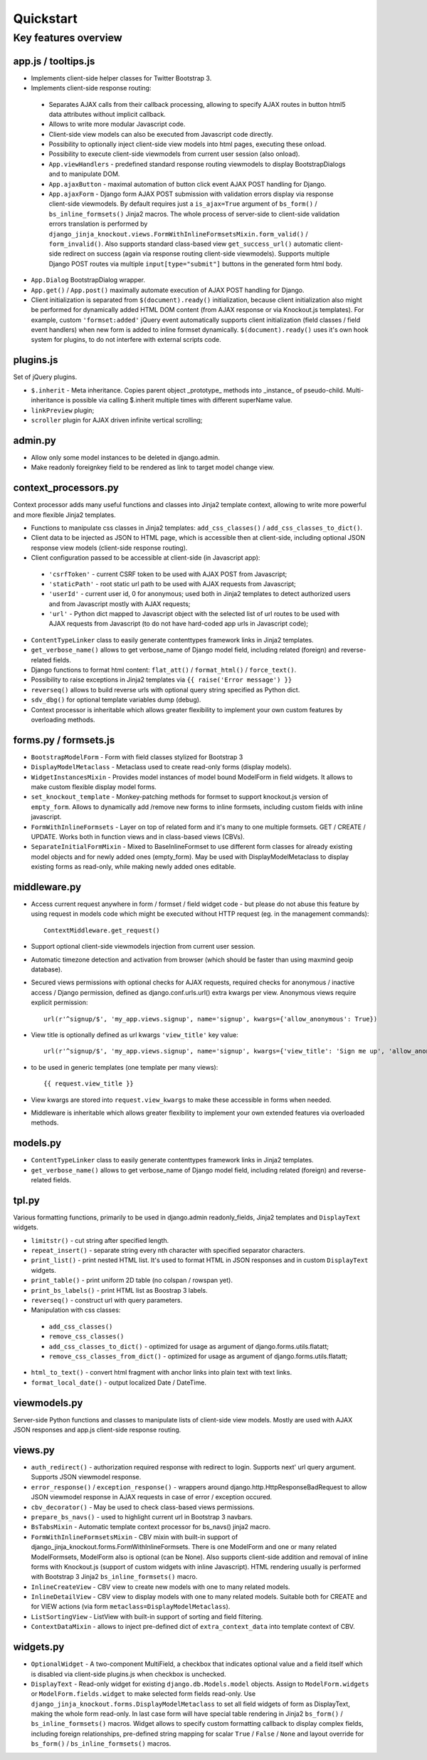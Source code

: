 ===========
Quickstart
===========

Key features overview
---------------------

app.js / tooltips.js
~~~~~~~~~~~~~~~~~~~~
* Implements client-side helper classes for Twitter Bootstrap 3.
* Implements client-side response routing:

 * Separates AJAX calls from their callback processing, allowing to specify AJAX routes in button html5 data
   attributes without implicit callback.
 * Allows to write more modular Javascript code.
 * Client-side view models can also be executed from Javascript code directly.
 * Possibility to optionally inject client-side view models into html pages, executing these onload.
 * Possibility to execute client-side viewmodels from current user session (also onload).
 * ``App.viewHandlers`` - predefined standard response routing viewmodels to display BootstrapDialogs and to manipulate
   DOM.
 * ``App.ajaxButton`` - maximal automation of button click event AJAX POST handling for Django.
 * ``App.ajaxForm`` - Django form AJAX POST submission with validation errors display via response client-side viewmodels.
   By default requires just a ``is_ajax=True`` argument of ``bs_form()`` / ``bs_inline_formsets()`` Jinja2 macros.
   The whole process of server-side to client-side validation errors translation is performed by
   ``django_jinja_knockout.views.FormWithInlineFormsetsMixin.form_valid()`` / ``form_invalid()``.
   Also supports standard class-based view ``get_success_url()`` automatic client-side redirect on success (again via
   response routing client-side viewmodels).
   Supports multiple Django POST routes via multiple ``input[type="submit"]`` buttons in the generated form html body.

* ``App.Dialog`` BootstrapDialog wrapper.
* ``App.get()`` / ``App.post()`` maximally automate execution of AJAX POST handling for Django.
* Client initialization is separated from ``$(document).ready()`` initialization, because client initialization also
  might be performed for dynamically added HTML DOM content (from AJAX response or via Knockout.js templates).
  For example, custom ``'formset:added'`` jQuery event automatically supports client initialization (field classes /
  field event handlers) when new form is added to inline formset dynamically.
  ``$(document).ready()`` uses it's own hook system for plugins, to do not interfere with external scripts code.

plugins.js
~~~~~~~~~~
Set of jQuery plugins.

* ``$.inherit`` - Meta inheritance.
  Copies parent object _prototype_ methods into _instance_ of pseudo-child.
  Multi-inheritance is possible via calling $.inherit multiple times with
  different superName value.
* ``linkPreview`` plugin;
* ``scroller`` plugin for AJAX driven infinite vertical scrolling;

admin.py
~~~~~~~~
* Allow only some model instances to be deleted in django.admin.
* Make readonly foreignkey field to be rendered as link to target model change view.

context_processors.py
~~~~~~~~~~~~~~~~~~~~~
Context processor adds many useful functions and classes into Jinja2 template context, allowing to write more powerful
and more flexible Jinja2 templates.

* Functions to manipulate css classes in Jinja2 templates: ``add_css_classes()`` / ``add_css_classes_to_dict()``.
* Client data to be injected as JSON to HTML page, which is accessible then at client-side, including optional JSON
  response view models (client-side response routing).
* Client configuration passed to be accessible at client-side (in Javascript app):

 * ``'csrfToken'`` - current CSRF token to be used with AJAX POST from Javascript;
 * ``'staticPath'`` - root static url path to be used with AJAX requests from Javascript;
 * ``'userId'`` - current user id, 0 for anonymous; used both in Jinja2 templates to detect authorized users and from
   Javascript mostly with AJAX requests;
 * ``'url'`` - Python dict mapped to Javascript object with the selected list of url routes to be used with AJAX
   requests from Javascript (to do not have hard-coded app urls in Javascript code);

* ``ContentTypeLinker`` class to easily generate contenttypes framework links in Jinja2 templates.
* ``get_verbose_name()`` allows to get verbose_name of Django model field, including related (foreign) and reverse-related
  fields.
* Django functions to format html content: ``flat_att()`` / ``format_html()`` / ``force_text()``.
* Possibility to raise exceptions in Jinja2 templates via ``{{ raise('Error message') }}``
* ``reverseq()`` allows to build reverse urls with optional query string specified as Python dict.
* ``sdv_dbg()`` for optional template variables dump (debug).
* Context processor is inheritable which allows greater flexibility to implement your own custom features by
  overloading methods.

forms.py / formsets.js
~~~~~~~~~~~~~~~~~~~~~~
* ``BootstrapModelForm`` - Form with field classes stylized for Bootstrap 3
* ``DisplayModelMetaclass`` - Metaclass used to create read-only forms (display models).
* ``WidgetInstancesMixin`` - Provides model instances of model bound ModelForm in field widgets. It allows to make custom
  flexible display model forms.
* ``set_knockout_template`` - Monkey-patching methods for formset to support knockout.js version of ``empty_form``. Allows
  to dynamically add /remove new forms to inline formsets, including custom fields with inline javascript.
* ``FormWithInlineFormsets`` - Layer on top of related form and it's many to one multiple formsets. GET / CREATE / UPDATE.
  Works both in function views and in class-based views (CBVs).
* ``SeparateInitialFormMixin`` - Mixed to BaseInlineFormset to use different form classes for already existing model
  objects and for newly added ones (empty_form). May be used with DisplayModelMetaclass to display existing forms as
  read-only, while making newly added ones editable.

middleware.py
~~~~~~~~~~~~~
* Access current request anywhere in form / formset / field widget code - but please do not abuse this feature by
  using request in models code which might be executed without HTTP request (eg. in the management commands)::

    ContextMiddleware.get_request()

* Support optional client-side viewmodels injection from current user session.
* Automatic timezone detection and activation from browser (which should be faster than using maxmind geoip database).
* Secured views permissions with optional checks for AJAX requests, required checks for anonymous / inactive access /
  Django permission, defined as django.conf.urls.url() extra kwargs per view.
  Anonymous views require explicit permission::

    url(r'^signup/$', 'my_app.views.signup', name='signup', kwargs={'allow_anonymous': True})
* View title is optionally defined as url kwargs ``'view_title'`` key value::

    url(r'^signup/$', 'my_app.views.signup', name='signup', kwargs={'view_title': 'Sign me up', 'allow_anonymous': True})

* to be used in generic templates (one template per many views)::

    {{ request.view_title }}

* View kwargs are stored into ``request.view_kwargs`` to make these accessible in forms when needed.
* Middleware is inheritable which allows greater flexibility to implement your own extended features via overloaded
  methods.

models.py
~~~~~~~~~
* ``ContentTypeLinker`` class to easily generate contenttypes framework links in Jinja2 templates.
* ``get_verbose_name()`` allows to get verbose_name of Django model field, including related (foreign) and reverse-related
  fields.

tpl.py
~~~~~~
Various formatting functions, primarily to be used in django.admin readonly_fields, Jinja2 templates and ``DisplayText``
widgets.

* ``limitstr()`` - cut string after specified length.
* ``repeat_insert()`` - separate string every nth character with specified separator characters.
* ``print_list()`` - print nested HTML list. It's used to format HTML in JSON responses and in custom ``DisplayText``
  widgets.
* ``print_table()`` - print uniform 2D table (no colspan / rowspan yet).
* ``print_bs_labels()`` - print HTML list as Boostrap 3 labels.
* ``reverseq()`` - construct url with query parameters.
* Manipulation with css classes:

 * ``add_css_classes()``
 * ``remove_css_classes()``
 * ``add_css_classes_to_dict()`` - optimized for usage as argument of django.forms.utils.flatatt;
 * ``remove_css_classes_from_dict()`` - optimized for usage as argument of django.forms.utils.flatatt;

* ``html_to_text()`` - convert html fragment with anchor links into plain text with text links.
* ``format_local_date()`` - output localized Date / DateTime.

viewmodels.py
~~~~~~~~~~~~~
Server-side Python functions and classes to manipulate lists of client-side view models. Mostly are used with AJAX JSON
responses and app.js client-side response routing.

views.py
~~~~~~~~
* ``auth_redirect()`` - authorization required response with redirect to login. Supports next' url query argument.
  Supports JSON viewmodel response.
* ``error_response()`` / ``exception_response()`` - wrappers around django.http.HttpResponseBadRequest to allow JSON
  viewmodel response in AJAX requests in case of error / exception occured.
* ``cbv_decorator()`` - May be used to check class-based views permissions.
* ``prepare_bs_navs()`` - used to highlight current url in Bootstrap 3 navbars.
* ``BsTabsMixin`` - Automatic template context processor for bs_navs() jinja2 macro.
* ``FormWithInlineFormsetsMixin`` - CBV mixin with built-in support of django_jinja_knockout.forms.FormWithInlineFormsets.
  There is one ModelForm and one or many related ModelFormsets, ModelForm also is optional (can be None).
  Also supports client-side addition and removal of inline forms with Knockout.js (support of custom widgets with inline
  Javascript). HTML rendering usually is performed with Bootstrap 3 Jinja2 ``bs_inline_formsets()`` macro.
* ``InlineCreateView`` - CBV view to create new models with one to many related models.
* ``InlineDetailView`` - CBV view to display models with one to many related models. Suitable both for CREATE and for
  VIEW actions (via form ``metaclass=DisplayModelMetaclass``).
* ``ListSortingView`` - ListView with built-in support of sorting and field filtering.
* ``ContextDataMixin`` - allows to inject pre-defined dict of ``extra_context_data`` into template context of CBV.

widgets.py
~~~~~~~~~~
* ``OptionalWidget`` - A two-component MultiField, a checkbox that indicates optional value and a field itself which
  is disabled via client-side plugins.js when checkbox is unchecked.
* ``DisplayText`` - Read-only widget for existing ``django.db.Models.model`` objects. Assign to
  ``ModelForm.widgets`` or ``ModelForm.fields.widget`` to make selected form fields read-only.
  Use ``django_jinja_knockout.forms.DisplayModelMetaclass`` to set all field widgets of form as DisplayText, making the
  whole form read-only.
  In last case form will have special table rendering in Jinja2 ``bs_form()`` / ``bs_inline_formsets()`` macros.
  Widget allows to specify custom formatting callback to display complex fields, including foreign relationships,
  pre-defined string mapping for scalar ``True`` / ``False`` / ``None`` and layout override for ``bs_form()`` /
  ``bs_inline_formsets()`` macros.
